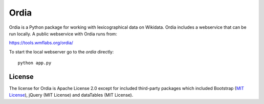 Ordia
=====

Ordia is a Python package for working with lexicographical data on Wikidata. 
Ordia includes a webservice that can be run locally. A public webservice with Ordia
runs from:

https://tools.wmflabs.org/ordia/

To start the local webserver go to the `ordia` directly::

    python app.py

License
-------
The license for Ordia is Apache License 2.0 except for included third-party packages which 
included Bootstrap (`MIT License <https://getbootstrap.com/docs/4.1/about/license/>`_), jQuery (MIT License) and dataTables (MIT License).
